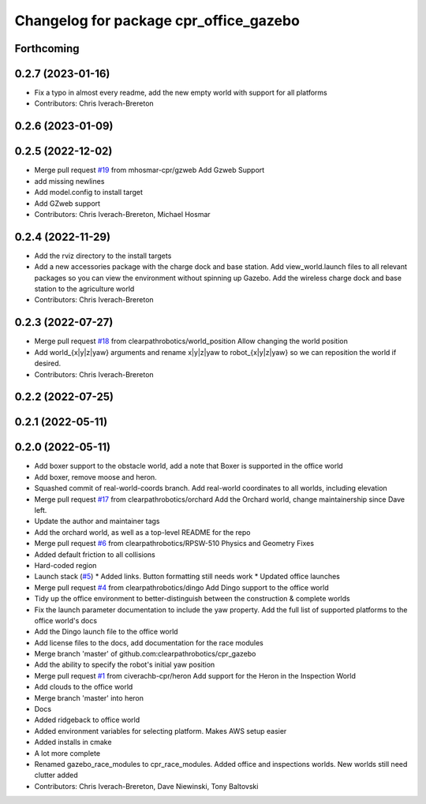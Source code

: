 ^^^^^^^^^^^^^^^^^^^^^^^^^^^^^^^^^^^^^^^
Changelog for package cpr_office_gazebo
^^^^^^^^^^^^^^^^^^^^^^^^^^^^^^^^^^^^^^^

Forthcoming
-----------

0.2.7 (2023-01-16)
------------------
* Fix a typo in almost every readme, add the new empty world with support for all platforms
* Contributors: Chris Iverach-Brereton

0.2.6 (2023-01-09)
------------------

0.2.5 (2022-12-02)
------------------
* Merge pull request `#19 <https://github.com/clearpathrobotics/cpr_gazebo/issues/19>`_ from mhosmar-cpr/gzweb
  Add Gzweb Support
* add missing newlines
* Add model.config to install target
* Add GZweb support
* Contributors: Chris Iverach-Brereton, Michael Hosmar

0.2.4 (2022-11-29)
------------------
* Add the rviz directory to the install targets
* Add a new accessories package with the charge dock and base station. Add view_world.launch files to all relevant packages so you can view the environment without spinning up Gazebo. Add the wireless charge dock and base station to the agriculture world
* Contributors: Chris Iverach-Brereton

0.2.3 (2022-07-27)
------------------
* Merge pull request `#18 <https://github.com/clearpathrobotics/cpr_gazebo/issues/18>`_ from clearpathrobotics/world_position
  Allow changing the world position
* Add world\_{x|y|z|yaw} arguments and rename x|y|z|yaw to robot\_{x|y|z|yaw} so we can reposition the world if desired.
* Contributors: Chris Iverach-Brereton

0.2.2 (2022-07-25)
------------------

0.2.1 (2022-05-11)
------------------

0.2.0 (2022-05-11)
------------------
* Add boxer support to the obstacle world, add a note that Boxer is supported in the office world
* Add boxer, remove moose and heron.
* Squashed commit of real-world-coords branch.  Add real-world coordinates to all worlds, including elevation
* Merge pull request `#17 <https://github.com/clearpathrobotics/cpr_gazebo/issues/17>`_ from clearpathrobotics/orchard
  Add the Orchard world, change maintainership since Dave left.
* Update the author and maintainer tags
* Add the orchard world, as well as a top-level README for the repo
* Merge pull request `#6 <https://github.com/clearpathrobotics/cpr_gazebo/issues/6>`_ from clearpathrobotics/RPSW-510
  Physics and Geometry Fixes
* Added default friction to all collisions
* Hard-coded region
* Launch stack (`#5 <https://github.com/clearpathrobotics/cpr_gazebo/issues/5>`_)
  * Added links.  Button formatting still needs work
  * Updated office launches
* Merge pull request `#4 <https://github.com/clearpathrobotics/cpr_gazebo/issues/4>`_ from clearpathrobotics/dingo
  Add Dingo support to the office world
* Tidy up the office environment to better-distinguish between the construction & complete worlds
* Fix the launch parameter documentation to include the yaw property. Add the full list of supported platforms to the office world's docs
* Add the Dingo launch file to the office world
* Add license files to the docs, add documentation for the race modules
* Merge branch 'master' of github.com:clearpathrobotics/cpr_gazebo
* Add the ability to specify the robot's initial yaw position
* Merge pull request `#1 <https://github.com/clearpathrobotics/cpr_gazebo/issues/1>`_ from civerachb-cpr/heron
  Add support for the Heron in the Inspection World
* Add clouds to the office world
* Merge branch 'master' into heron
* Docs
* Added ridgeback to office world
* Added environment variables for selecting platform.  Makes AWS setup easier
* Added installs in cmake
* A lot more complete
* Renamed gazebo_race_modules to cpr_race_modules.  Added office and inspections worlds.  New worlds still need clutter added
* Contributors: Chris Iverach-Brereton, Dave Niewinski, Tony Baltovski

